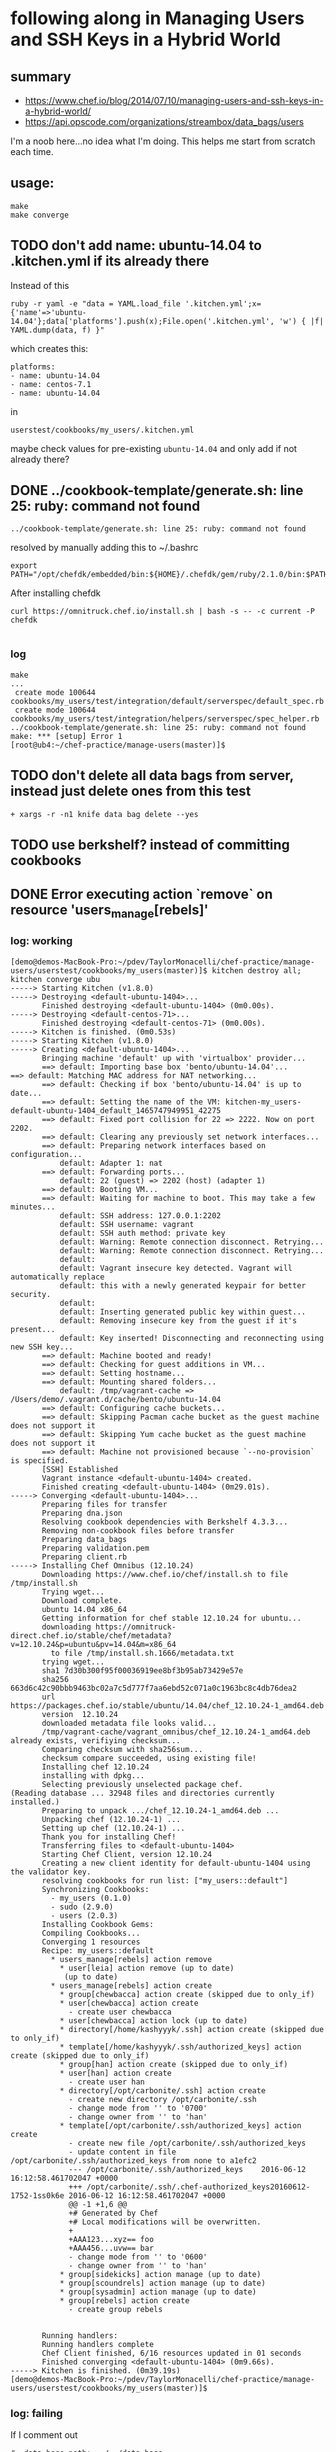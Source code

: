 * following along in Managing Users and SSH Keys in a Hybrid World
** summary

+ https://www.chef.io/blog/2014/07/10/managing-users-and-ssh-keys-in-a-hybrid-world/
+ https://api.opscode.com/organizations/streambox/data_bags/users

I'm a noob here...no idea what I'm doing. This helps me start from
scratch each time.

** usage:

#+BEGIN_SRC
make
make converge
#+END_SRC

** TODO don't add name: ubuntu-14.04 to .kitchen.yml if its already there

Instead of this
#+BEGIN_SRC
ruby -r yaml -e "data = YAML.load_file '.kitchen.yml';x={'name'=>'ubuntu-14.04'};data['platforms'].push(x);File.open('.kitchen.yml', 'w') { |f| YAML.dump(data, f) }"
#+END_SRC

which creates this:
#+BEGIN_SRC
platforms:
- name: ubuntu-14.04
- name: centos-7.1
- name: ubuntu-14.04
#+END_SRC

in
#+BEGIN_SRC
userstest/cookbooks/my_users/.kitchen.yml
#+END_SRC

maybe check values for pre-existing =ubuntu-14.04= and only add if not already there?

** DONE ../cookbook-template/generate.sh: line 25: ruby: command not found
   CLOSED: [2016-06-12 Sun 13:54]

#+BEGIN_SRC
../cookbook-template/generate.sh: line 25: ruby: command not found
#+END_SRC

resolved by manually adding this to ~/.bashrc
#+BEGIN_SRC
export PATH="/opt/chefdk/embedded/bin:${HOME}/.chefdk/gem/ruby/2.1.0/bin:$PATH"
#+END_SRC

After installing chefdk
#+BEGIN_SRC
curl https://omnitruck.chef.io/install.sh | bash -s -- -c current -P chefdk

#+END_SRC

*** log

#+BEGIN_SRC
make
...
 create mode 100644 cookbooks/my_users/test/integration/default/serverspec/default_spec.rb
 create mode 100644 cookbooks/my_users/test/integration/helpers/serverspec/spec_helper.rb
../cookbook-template/generate.sh: line 25: ruby: command not found
make: *** [setup] Error 1
[root@ub4:~/chef-practice/manage-users(master)]$
#+END_SRC

** TODO don't delete all data bags from server, instead just delete ones from this test
#+BEGIN_SRC
+ xargs -r -n1 knife data bag delete --yes
#+END_SRC

** TODO use berkshelf? instead of committing cookbooks
** DONE Error executing action `remove` on resource 'users_manage[rebels]'
   CLOSED: [2016-06-12 Sun 11:11]
*** log: working

#+BEGIN_SRC
[demo@demos-MacBook-Pro:~/pdev/TaylorMonacelli/chef-practice/manage-users/userstest/cookbooks/my_users(master)]$ kitchen destroy all; kitchen converge ubu
-----> Starting Kitchen (v1.8.0)
-----> Destroying <default-ubuntu-1404>...
       Finished destroying <default-ubuntu-1404> (0m0.00s).
-----> Destroying <default-centos-71>...
       Finished destroying <default-centos-71> (0m0.00s).
-----> Kitchen is finished. (0m0.53s)
-----> Starting Kitchen (v1.8.0)
-----> Creating <default-ubuntu-1404>...
       Bringing machine 'default' up with 'virtualbox' provider...
       ==> default: Importing base box 'bento/ubuntu-14.04'...
==> default: Matching MAC address for NAT networking...
       ==> default: Checking if box 'bento/ubuntu-14.04' is up to date...
       ==> default: Setting the name of the VM: kitchen-my_users-default-ubuntu-1404_default_1465747949951_42275
       ==> default: Fixed port collision for 22 => 2222. Now on port 2202.
       ==> default: Clearing any previously set network interfaces...
       ==> default: Preparing network interfaces based on configuration...
           default: Adapter 1: nat
       ==> default: Forwarding ports...
           default: 22 (guest) => 2202 (host) (adapter 1)
       ==> default: Booting VM...
       ==> default: Waiting for machine to boot. This may take a few minutes...
           default: SSH address: 127.0.0.1:2202
           default: SSH username: vagrant
           default: SSH auth method: private key
           default: Warning: Remote connection disconnect. Retrying...
           default: Warning: Remote connection disconnect. Retrying...
           default:
           default: Vagrant insecure key detected. Vagrant will automatically replace
           default: this with a newly generated keypair for better security.
           default:
           default: Inserting generated public key within guest...
           default: Removing insecure key from the guest if it's present...
           default: Key inserted! Disconnecting and reconnecting using new SSH key...
       ==> default: Machine booted and ready!
       ==> default: Checking for guest additions in VM...
       ==> default: Setting hostname...
       ==> default: Mounting shared folders...
           default: /tmp/vagrant-cache => /Users/demo/.vagrant.d/cache/bento/ubuntu-14.04
       ==> default: Configuring cache buckets...
       ==> default: Skipping Pacman cache bucket as the guest machine does not support it
       ==> default: Skipping Yum cache bucket as the guest machine does not support it
       ==> default: Machine not provisioned because `--no-provision` is specified.
       [SSH] Established
       Vagrant instance <default-ubuntu-1404> created.
       Finished creating <default-ubuntu-1404> (0m29.01s).
-----> Converging <default-ubuntu-1404>...
       Preparing files for transfer
       Preparing dna.json
       Resolving cookbook dependencies with Berkshelf 4.3.3...
       Removing non-cookbook files before transfer
       Preparing data_bags
       Preparing validation.pem
       Preparing client.rb
-----> Installing Chef Omnibus (12.10.24)
       Downloading https://www.chef.io/chef/install.sh to file /tmp/install.sh
       Trying wget...
       Download complete.
       ubuntu 14.04 x86_64
       Getting information for chef stable 12.10.24 for ubuntu...
       downloading https://omnitruck-direct.chef.io/stable/chef/metadata?v=12.10.24&p=ubuntu&pv=14.04&m=x86_64
         to file /tmp/install.sh.1666/metadata.txt
       trying wget...
       sha1	7d30b300f95f00036919ee8bf3b95ab73429e57e
       sha256	663d6c42c90bbb9463bc02a7c5d777f7aa6ebd52c071a0c1963bc8c4db76dea2
       url	https://packages.chef.io/stable/ubuntu/14.04/chef_12.10.24-1_amd64.deb
       version	12.10.24
       downloaded metadata file looks valid...
       /tmp/vagrant-cache/vagrant_omnibus/chef_12.10.24-1_amd64.deb already exists, verifiying checksum...
       Comparing checksum with sha256sum...
       checksum compare succeeded, using existing file!
       Installing chef 12.10.24
       installing with dpkg...
       Selecting previously unselected package chef.
(Reading database ... 32948 files and directories currently installed.)
       Preparing to unpack .../chef_12.10.24-1_amd64.deb ...
       Unpacking chef (12.10.24-1) ...
       Setting up chef (12.10.24-1) ...
       Thank you for installing Chef!
       Transferring files to <default-ubuntu-1404>
       Starting Chef Client, version 12.10.24
       Creating a new client identity for default-ubuntu-1404 using the validator key.
       resolving cookbooks for run list: ["my_users::default"]
       Synchronizing Cookbooks:
         - my_users (0.1.0)
         - sudo (2.9.0)
         - users (2.0.3)
       Installing Cookbook Gems:
       Compiling Cookbooks...
       Converging 1 resources
       Recipe: my_users::default
         * users_manage[rebels] action remove
           * user[leia] action remove (up to date)
            (up to date)
         * users_manage[rebels] action create
           * group[chewbacca] action create (skipped due to only_if)
           * user[chewbacca] action create
             - create user chewbacca
           * user[chewbacca] action lock (up to date)
           * directory[/home/kashyyyk/.ssh] action create (skipped due to only_if)
           * template[/home/kashyyyk/.ssh/authorized_keys] action create (skipped due to only_if)
           * group[han] action create (skipped due to only_if)
           * user[han] action create
             - create user han
           * directory[/opt/carbonite/.ssh] action create
             - create new directory /opt/carbonite/.ssh
             - change mode from '' to '0700'
             - change owner from '' to 'han'
           * template[/opt/carbonite/.ssh/authorized_keys] action create
             - create new file /opt/carbonite/.ssh/authorized_keys
             - update content in file /opt/carbonite/.ssh/authorized_keys from none to a1efc2
             --- /opt/carbonite/.ssh/authorized_keys	2016-06-12 16:12:58.461702047 +0000
             +++ /opt/carbonite/.ssh/.chef-authorized_keys20160612-1752-1ss0k6e	2016-06-12 16:12:58.461702047 +0000
             @@ -1 +1,6 @@
             +# Generated by Chef
             +# Local modifications will be overwritten.
             +
             +AAA123...xyz== foo
             +AAA456...uvw== bar
             - change mode from '' to '0600'
             - change owner from '' to 'han'
           * group[sidekicks] action manage (up to date)
           * group[scoundrels] action manage (up to date)
           * group[sysadmin] action manage (up to date)
           * group[rebels] action create
             - create group rebels


       Running handlers:
       Running handlers complete
       Chef Client finished, 6/16 resources updated in 01 seconds
       Finished converging <default-ubuntu-1404> (0m9.66s).
-----> Kitchen is finished. (0m39.19s)
[demo@demos-MacBook-Pro:~/pdev/TaylorMonacelli/chef-practice/manage-users/userstest/cookbooks/my_users(master)]$
#+END_SRC
*** log: failing

If I comment out
#+BEGIN_SRC
#  data_bags_path: ../../data_bags
#+END_SRC

in =/Users/demo/pdev/TaylorMonacelli/chef-practice/manage-users/userstest/cookbooks/my_users/.kitchen.yml=:
#+BEGIN_SRC
[demo@demos-MacBook-Pro:~/pdev/TaylorMonacelli/chef-practice/manage-users/userstest/cookbooks/my_users(master)]$ cat /Users/demo/pdev/TaylorMonacelli/chef-practice/manage-users/userstest/cookbooks/my_users/.kitchen.yml
---
driver:
  name: vagrant
  vagrantfiles:
  - VagrantAdditionalConfig.rb
provisioner:
  name: chef_zero
  chef_omnibus_install_options: -d /tmp/vagrant-cache/vagrant_omnibus
  require_chef_omnibus: 12.10.24
platforms:
- name: ubuntu-14.04
- name: centos-7.1
suites:
- name: default
  run_list:
  - recipe[my_users::default]
  attributes:
#  data_bags_path: ../../data_bags
[demo@demos-MacBook-Pro:~/pdev/TaylorMonacelli/chef-practice/manage-users/userstest/cookbooks/my_users(master)]$
#+END_SRC

then I get error =Error executing action `remove` on resource
'users_manage[rebels]'=
#+BEGIN_SRC
[demo@demos-MacBook-Pro:~/pdev/TaylorMonacelli/chef-practice/manage-users/userstest/cookbooks/my_users(master)]$ kitchen destroy all; kitchen converge ubu
-----> Starting Kitchen (v1.8.0)
-----> Destroying <default-ubuntu-1404>...
       ==> default: Forcing shutdown of VM...
       ==> default: Destroying VM and associated drives...
       Vagrant instance <default-ubuntu-1404> destroyed.
       Finished destroying <default-ubuntu-1404> (0m4.39s).
-----> Destroying <default-centos-71>...
       Finished destroying <default-centos-71> (0m0.00s).
-----> Kitchen is finished. (0m4.90s)
-----> Starting Kitchen (v1.8.0)
-----> Creating <default-ubuntu-1404>...
       Bringing machine 'default' up with 'virtualbox' provider...
       ==> default: Importing base box 'bento/ubuntu-14.04'...
==> default: Matching MAC address for NAT networking...
       ==> default: Checking if box 'bento/ubuntu-14.04' is up to date...
       ==> default: Setting the name of the VM: kitchen-my_users-default-ubuntu-1404_default_1465748772221_2733
       ==> default: Clearing any previously set network interfaces...
       ==> default: Preparing network interfaces based on configuration...
           default: Adapter 1: nat
       ==> default: Forwarding ports...
           default: 22 (guest) => 2222 (host) (adapter 1)
       ==> default: Booting VM...
       ==> default: Waiting for machine to boot. This may take a few minutes...
           default: SSH address: 127.0.0.1:2222
           default: SSH username: vagrant
           default: SSH auth method: private key
           default: Warning: Remote connection disconnect. Retrying...
           default:
           default: Vagrant insecure key detected. Vagrant will automatically replace
           default: this with a newly generated keypair for better security.
           default:
           default: Inserting generated public key within guest...
           default: Removing insecure key from the guest if it's present...
           default: Key inserted! Disconnecting and reconnecting using new SSH key...
       ==> default: Machine booted and ready!
       ==> default: Checking for guest additions in VM...
       ==> default: Setting hostname...
       ==> default: Mounting shared folders...
           default: /tmp/vagrant-cache => /Users/demo/.vagrant.d/cache/bento/ubuntu-14.04
       ==> default: Configuring cache buckets...
       ==> default: Skipping Pacman cache bucket as the guest machine does not support it
       ==> default: Skipping Yum cache bucket as the guest machine does not support it
       ==> default: Machine not provisioned because `--no-provision` is specified.
       [SSH] Established
       Vagrant instance <default-ubuntu-1404> created.
       Finished creating <default-ubuntu-1404> (0m32.67s).
-----> Converging <default-ubuntu-1404>...
       Preparing files for transfer
       Preparing dna.json
       Resolving cookbook dependencies with Berkshelf 4.3.3...
       Removing non-cookbook files before transfer
       Preparing validation.pem
       Preparing client.rb
-----> Installing Chef Omnibus (12.10.24)
       Downloading https://www.chef.io/chef/install.sh to file /tmp/install.sh
       Trying wget...
       Download complete.
       ubuntu 14.04 x86_64
       Getting information for chef stable 12.10.24 for ubuntu...
       downloading https://omnitruck-direct.chef.io/stable/chef/metadata?v=12.10.24&p=ubuntu&pv=14.04&m=x86_64
         to file /tmp/install.sh.1667/metadata.txt
       trying wget...
       sha1	7d30b300f95f00036919ee8bf3b95ab73429e57e
       sha256	663d6c42c90bbb9463bc02a7c5d777f7aa6ebd52c071a0c1963bc8c4db76dea2
       url	https://packages.chef.io/stable/ubuntu/14.04/chef_12.10.24-1_amd64.deb
       version	12.10.24
       downloaded metadata file looks valid...
       /tmp/vagrant-cache/vagrant_omnibus/chef_12.10.24-1_amd64.deb already exists, verifiying checksum...
       Comparing checksum with sha256sum...
       checksum compare succeeded, using existing file!
       Installing chef 12.10.24
       installing with dpkg...
       Selecting previously unselected package chef.
(Reading database ... 32948 files and directories currently installed.)
       Preparing to unpack .../chef_12.10.24-1_amd64.deb ...
       Unpacking chef (12.10.24-1) ...
       Setting up chef (12.10.24-1) ...
       Thank you for installing Chef!
       Transferring files to <default-ubuntu-1404>
       Starting Chef Client, version 12.10.24
       Creating a new client identity for default-ubuntu-1404 using the validator key.
       resolving cookbooks for run list: ["my_users::default"]
       Synchronizing Cookbooks:
         - my_users (0.1.0)
         - users (2.0.3)
         - sudo (2.9.0)
       Installing Cookbook Gems:
       Compiling Cookbooks...
       Converging 1 resources
       Recipe: my_users::default
         * users_manage[rebels] action remove

           ================================================================================
           Error executing action `remove` on resource 'users_manage[rebels]'
           ================================================================================

           Net::HTTPServerException
           ------------------------
           404 "Not Found"

           Cookbook Trace:
           ---------------
           /tmp/kitchen/cache/cookbooks/users/providers/manage.rb:42:in `block in class_from_file'

           Resource Declaration:
           ---------------------
           # In /tmp/kitchen/cache/cookbooks/my_users/recipes/default.rb

             7: users_manage "rebels" do
             8:    group_id 1138
             9:    action [ :remove, :create ]
            10: end

           Compiled Resource:
           ------------------
           # Declared in /tmp/kitchen/cache/cookbooks/my_users/recipes/default.rb:7:in `from_file'

           users_manage("rebels") do
             action [:remove, :create]
             retries 0
             retry_delay 2
             default_guard_interpreter :default
             declared_type :users_manage
             cookbook_name "my_users"
             recipe_name "default"
             group_id 1138
             data_bag "users"
             search_group "rebels"
           end

           Platform:
           ---------
           x86_64-linux


       Running handlers:
       [2016-06-12T16:26:42+00:00] ERROR: Running exception handlers
       Running handlers complete
       [2016-06-12T16:26:42+00:00] ERROR: Exception handlers complete
       Chef Client failed. 0 resources updated in 01 seconds
       [2016-06-12T16:26:42+00:00] FATAL: Stacktrace dumped to /tmp/kitchen/cache/chef-stacktrace.out
       [2016-06-12T16:26:42+00:00] FATAL: Please provide the contents of the stacktrace.out file if you file a bug report
       [2016-06-12T16:26:42+00:00] ERROR: users_manage[rebels] (my_users::default line 7) had an error: Net::HTTPServerException: 404 "Not Found"
       [2016-06-12T16:26:42+00:00] FATAL: Chef::Exceptions::ChildConvergeError: Chef run process exited unsuccessfully (exit code 1)
>>>>>> Converge failed on instance <default-ubuntu-1404>.
>>>>>> Please see .kitchen/logs/default-ubuntu-1404.log for more details
>>>>>> ------Exception-------
>>>>>> Class: Kitchen::ActionFailed
>>>>>> Message: SSH exited (1) for command: [sh -c '

sudo -E /opt/chef/bin/chef-client --local-mode --config /tmp/kitchen/client.rb --log_level auto --force-formatter --no-color --json-attributes /tmp/kitchen/dna.json --chef-zero-port 8889
']
>>>>>> ----------------------
zlib(finalizer): the stream was freed prematurely.
[demo@demos-MacBook-Pro:~/pdev/TaylorMonacelli/chef-practice/manage-users/userstest/cookbooks/my_users(master)]$
#+END_SRC

*** log: failing2

Net::HTTPServerException: users_manage[rebels] (my_users::default line 7) had an error: Net::HTTPServerException: 404 "Not Found"

https://goo.gl/WIxins
users_manage had an error: Net::HTTPServerException: 404 "Not Found"

users_manage Net::HTTPServerException: 404 "Not Found"

chef users_manage

#+BEGIN_SRC
[demo@demos-MacBook-Pro:~/pdev/TaylorMonacelli/chef-practice/cookbook-template/userstest/cookbooks/my_users(master)]$ kitchen login ubu
Welcome to Ubuntu 14.04.4 LTS (GNU/Linux 3.13.0-86-generic x86_64)

 * Documentation:  https://help.ubuntu.com/
Last login: Sun Jun 12 06:29:18 2016 from 10.0.2.2
vagrant@default-ubuntu-1404:~$ sudo cat /tmp/kitchen/cache/chef-stacktrace.out
Generated at 2016-06-12 06:29:23 +0000
Net::HTTPServerException: users_manage[rebels] (my_users::default line 7) had an error: Net::HTTPServerException: 404 "Not Found"
/opt/chef/embedded/lib/ruby/2.1.0/net/http/response.rb:119:in `error!'
/opt/chef/embedded/lib/ruby/gems/2.1.0/gems/chef-12.10.24/lib/chef/http.rb:146:in `request'
/opt/chef/embedded/lib/ruby/gems/2.1.0/gems/chef-12.10.24/lib/chef/http.rb:111:in `get'
/opt/chef/embedded/lib/ruby/gems/2.1.0/gems/chef-12.10.24/lib/chef/search/query.rb:158:in `call_rest_service'
/opt/chef/embedded/lib/ruby/gems/2.1.0/gems/chef-12.10.24/lib/chef/search/query.rb:87:in `search'
/opt/chef/embedded/lib/ruby/gems/2.1.0/gems/chef-12.10.24/lib/chef/dsl/data_query.rb:39:in `search'
/tmp/kitchen/cache/cookbooks/users/providers/manage.rb:42:in `block in class_from_file'
(eval):2:in `block in action_remove'
/opt/chef/embedded/lib/ruby/gems/2.1.0/gems/chef-12.10.24/lib/chef/provider.rb:361:in `instance_eval'
/opt/chef/embedded/lib/ruby/gems/2.1.0/gems/chef-12.10.24/lib/chef/provider.rb:361:in `compile_and_converge_action'
(eval):2:in `action_remove'
/opt/chef/embedded/lib/ruby/gems/2.1.0/gems/chef-12.10.24/lib/chef/provider.rb:145:in `run_action'
/opt/chef/embedded/lib/ruby/gems/2.1.0/gems/chef-12.10.24/lib/chef/resource.rb:596:in `run_action'
/opt/chef/embedded/lib/ruby/gems/2.1.0/gems/chef-12.10.24/lib/chef/runner.rb:69:in `run_action'
/opt/chef/embedded/lib/ruby/gems/2.1.0/gems/chef-12.10.24/lib/chef/runner.rb:97:in `block (2 levels) in converge'
/opt/chef/embedded/lib/ruby/gems/2.1.0/gems/chef-12.10.24/lib/chef/runner.rb:97:in `each'
/opt/chef/embedded/lib/ruby/gems/2.1.0/gems/chef-12.10.24/lib/chef/runner.rb:97:in `block in converge'
/opt/chef/embedded/lib/ruby/gems/2.1.0/gems/chef-12.10.24/lib/chef/resource_collection/resource_list.rb:94:in `block in execute_each_resource'
/opt/chef/embedded/lib/ruby/gems/2.1.0/gems/chef-12.10.24/lib/chef/resource_collection/stepable_iterator.rb:116:in `call'
/opt/chef/embedded/lib/ruby/gems/2.1.0/gems/chef-12.10.24/lib/chef/resource_collection/stepable_iterator.rb:116:in `call_iterator_block'
/opt/chef/embedded/lib/ruby/gems/2.1.0/gems/chef-12.10.24/lib/chef/resource_collection/stepable_iterator.rb:85:in `step'
/opt/chef/embedded/lib/ruby/gems/2.1.0/gems/chef-12.10.24/lib/chef/resource_collection/stepable_iterator.rb:104:in `iterate'
/opt/chef/embedded/lib/ruby/gems/2.1.0/gems/chef-12.10.24/lib/chef/resource_collection/stepable_iterator.rb:55:in `each_with_index'
/opt/chef/embedded/lib/ruby/gems/2.1.0/gems/chef-12.10.24/lib/chef/resource_collection/resource_list.rb:92:in `execute_each_resource'
/opt/chef/embedded/lib/ruby/gems/2.1.0/gems/chef-12.10.24/lib/chef/runner.rb:96:in `converge'
/opt/chef/embedded/lib/ruby/gems/2.1.0/gems/chef-12.10.24/lib/chef/client.rb:667:in `block in converge'
/opt/chef/embedded/lib/ruby/gems/2.1.0/gems/chef-12.10.24/lib/chef/client.rb:662:in `catch'
/opt/chef/embedded/lib/ruby/gems/2.1.0/gems/chef-12.10.24/lib/chef/client.rb:662:in `converge'
/opt/chef/embedded/lib/ruby/gems/2.1.0/gems/chef-12.10.24/lib/chef/client.rb:701:in `converge_and_save'
/opt/chef/embedded/lib/ruby/gems/2.1.0/gems/chef-12.10.24/lib/chef/client.rb:281:in `run'
/opt/chef/embedded/lib/ruby/gems/2.1.0/gems/chef-12.10.24/lib/chef/application.rb:285:in `block in fork_chef_client'
/opt/chef/embedded/lib/ruby/gems/2.1.0/gems/chef-12.10.24/lib/chef/application.rb:273:in `fork'
/opt/chef/embedded/lib/ruby/gems/2.1.0/gems/chef-12.10.24/lib/chef/application.rb:273:in `fork_chef_client'
/opt/chef/embedded/lib/ruby/gems/2.1.0/gems/chef-12.10.24/lib/chef/application.rb:238:in `block in run_chef_client'
/opt/chef/embedded/lib/ruby/gems/2.1.0/gems/chef-12.10.24/lib/chef/local_mode.rb:44:in `with_server_connectivity'
/opt/chef/embedded/lib/ruby/gems/2.1.0/gems/chef-12.10.24/lib/chef/application.rb:226:in `run_chef_client'
/opt/chef/embedded/lib/ruby/gems/2.1.0/gems/chef-12.10.24/lib/chef/application/client.rb:456:in `sleep_then_run_chef_client'
/opt/chef/embedded/lib/ruby/gems/2.1.0/gems/chef-12.10.24/lib/chef/application/client.rb:443:in `block in interval_run_chef_client'
/opt/chef/embedded/lib/ruby/gems/2.1.0/gems/chef-12.10.24/lib/chef/application/client.rb:442:in `loop'
/opt/chef/embedded/lib/ruby/gems/2.1.0/gems/chef-12.10.24/lib/chef/application/client.rb:442:in `interval_run_chef_client'
/opt/chef/embedded/lib/ruby/gems/2.1.0/gems/chef-12.10.24/lib/chef/application/client.rb:426:in `run_application'
/opt/chef/embedded/lib/ruby/gems/2.1.0/gems/chef-12.10.24/lib/chef/application.rb:58:in `run'
/opt/chef/embedded/lib/ruby/gems/2.1.0/gems/chef-12.10.24/bin/chef-client:26:in `<top (required)>'
/opt/chef/bin/chef-client:51:in `load'
/opt/chef/bin/chef-client:51:in `<main>'vagrant@default-ubuntu-1404:~$
#+END_SRC

*** log: failing3

#+BEGIN_SRC
Error executing action `create` on resource 'users_manage'
Error executing action `create` on resource 'users_manage[rebels]'
Net::HTTPServerException
404 "Not Found"

404 "Not Found" Net::HTTPServerException Error executing action `create` on resource 'users_manage'

I, [2016-06-11T22:17:18.778533 #79326]  INFO -- default-ubuntu-1404:     Error executing action `create` on resource 'users_manage[rebels]'
I, [2016-06-11T22:17:18.779226 #79326]  INFO -- default-ubuntu-1404:     ================================================================================
I, [2016-06-11T22:17:18.779721 #79326]  INFO -- default-ubuntu-1404:
I, [2016-06-11T22:17:18.780337 #79326]  INFO -- default-ubuntu-1404:     Net::HTTPServerException
I, [2016-06-11T22:17:18.780915 #79326]  INFO -- default-ubuntu-1404:     ------------------------
I, [2016-06-11T22:17:18.781285 #79326]  INFO -- default-ubuntu-1404:     404 "Not Found"
I, [2016-06-11T22:17:18.781525 #79326]  INFO -- default-ubuntu-1404:
I, [2016-06-11T22:17:18.781850 #79326]  INFO -- default-ubuntu-1404:     Cookbook Trace:
I, [2016-06-11T22:17:18.782384 #79326]  INFO -- default-ubuntu-1404:     ---------------
I, [2016-06-11T22:17:18.782410 #79326]  INFO -- default-ubuntu-1404:     /tmp/kitchen/cache/cookbooks/users/providers/manage.rb:58:in `block in class_from_file'
I, [2016-06-11T22:17:18.782724 #79326]  INFO -- default-ubuntu-1404:
#+END_SRC